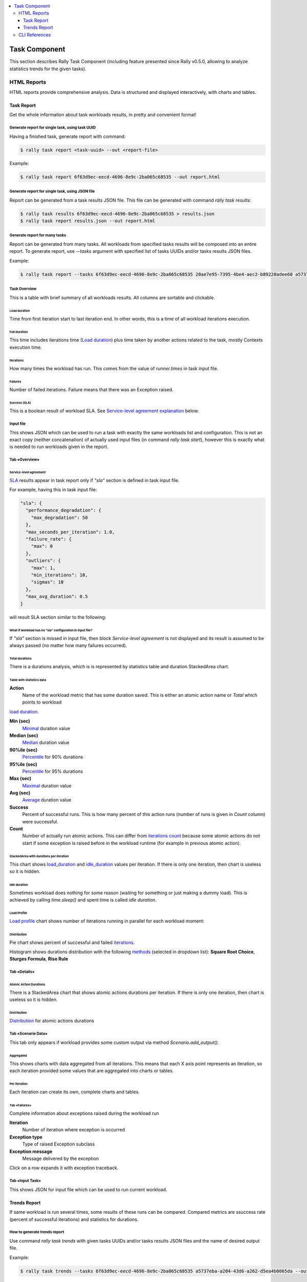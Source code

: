 .. contents::
  :depth: 3
  :local:

==============
Task Component
==============

This section describes Rally Task Component (including feature presented since
Rally v0.5.0, allowing to analyze statistics trends for the given tasks).

HTML Reports
============

HTML reports provide comprehensive analysis.
Data is structured and displayed interactively, with charts and tables.

Task Report
-----------

Get the whole information about task workloads results, in pretty
and convenient format!

.. image:: ../images/Report-Collage.png

Generate report for single task, using task UUID
~~~~~~~~~~~~~~~~~~~~~~~~~~~~~~~~~~~~~~~~~~~~~~~~

Having a finished task, generate report with command:

.. code-block:: shell

  $ rally task report <task-uuid> --out <report-file>

Example:

.. code-block:: shell

  $ rally task report 6f63d9ec-eecd-4696-8e9c-2ba065c68535 --out report.html

Generate report for single task, using JSON file
~~~~~~~~~~~~~~~~~~~~~~~~~~~~~~~~~~~~~~~~~~~~~~~~

Report can be generated from a task results JSON file.
This file can be generated with command *rally task results*:

.. code-block:: shell

  $ rally task results 6f63d9ec-eecd-4696-8e9c-2ba065c68535 > results.json
  $ rally task report results.json --out report.html

Generate report for many tasks
~~~~~~~~~~~~~~~~~~~~~~~~~~~~~~

Report can be generated from many tasks. All workloads from specified
tasks results will be composed into an entire report.
To generate report, use *--tasks* argument with specified list of tasks UUIDs
and/or tasks results JSON files.

Example:

.. code-block:: shell

  $ rally task report --tasks 6f63d9ec-eecd-4696-8e9c-2ba065c68535 20ae7e95-7395-4be4-aec2-b89220adee60 a5737eba-a204-43d6-a262-d5ea4b0065da results.json another_results.json --out report.html

Task Overview
~~~~~~~~~~~~~

This is a table with brief summary of all workloads results.
All columns are sortable and clickable.

.. image:: ../images/Report-Task-Overview.png

Load duration
+++++++++++++

Time from first iteration start to last iteration end.
In other words, this is a time of all workload iterations execution.

Full duration
+++++++++++++

This time includes iterations time (`Load duration <#load-duration>`_)
plus time taken by another actions related to the task, mostly Contexts
execution time.

Iterations
++++++++++

How many times the workload has run. This comes from the value of
*runner.times* in task input file.

Failures
++++++++

Number of failed iterations. Failure means that there was an Exception raised.

Success (SLA)
+++++++++++++

This is a boolean result of workload SLA. See
`Service-level agreement explanation <#id2>`_ below.

Input file
~~~~~~~~~~

This shows JSON which can be used to run a task with exactly the same workloads
list and configuration. This is not an exact copy (neither concatenation) of
actually used input files (in command *rally task start*), however this is
exactly what is needed to run workloads given in the report.

.. image:: ../images/Report-Task-Input-file.png

Tab «Overview»
~~~~~~~~~~~~~~

Service-level agreement
+++++++++++++++++++++++

`SLA`_ results appear in task report only if *"sla"* section is defined in task
input file.

For example, having this in task input file:

.. code-block:: json

  "sla": {
    "performance_degradation": {
      "max_degradation": 50
    },
    "max_seconds_per_iteration": 1.0,
    "failure_rate": {
      "max": 0
    },
    "outliers": {
      "max": 1,
      "min_iterations": 10,
      "sigmas": 10
    },
    "max_avg_duration": 0.5
  }

will result SLA section similar to the following:

.. image:: ../images/Report-Task-SLA.png


What if workload has no "sla" configuration in input file?
++++++++++++++++++++++++++++++++++++++++++++++++++++++++++

If *"sla"* section is missed in input file, then block *Service-level
agreement* is not displayed and its result is assumed to be always passed
(no matter how many failures occurred).

Total durations
+++++++++++++++

There is a durations analysis, which is is represented by statistics table and
duration StackedArea chart.

.. image:: ../images/Report-Task-Total-durations.png

Table with statistics data
^^^^^^^^^^^^^^^^^^^^^^^^^^

**Action**
 Name of the workload metric that has some duration saved.
 This is either an atomic action name or *Total* which points to workload
`load duration <#load-duration>`_.

**Min (sec)**
 `Minimal`_ duration value

**Median (sec)**
 `Median`_ duration value

**90%ile (sec)**
 `Percentile`_ for 90% durations

**95%ile (sec)**
 `Percentile`_ for 95% durations

**Max (sec)**
 `Maximal`_ duration value

**Avg (sec)**
 `Average`_ duration value

**Success**
 Percent of successful runs. This is how many percent of this action runs
 (number of runs is given in *Count* column) were successful.

**Count**
 Number of actually run atomic actions. This can differ from
 `iterations count <#iterations>`_ because some atomic actions do not start if
 some exception is raised before in the workload runtime (for example in
 previous atomic action).

StackedArea with durations per iteration
^^^^^^^^^^^^^^^^^^^^^^^^^^^^^^^^^^^^^^^^

This chart shows `load_duration <#load-duration>`_ and `idle_duration <#id5>`_
values per iteration. If there is only one iteration, then chart is useless so
it is hidden.

Idle duration
^^^^^^^^^^^^^

Sometimes workload does nothing for some reason (waiting for something or just
making a dummy load). This is achieved by calling *time.sleep()* and spent time
is called *idle duration*.

Load Profile
++++++++++++

`Load profile`_ chart shows number of iterations running in parallel for each
workload moment:

.. image:: ../images/Report-Task-Load-profile.png

Distribution
++++++++++++

Pie chart shows percent of successful and failed `iterations <#iterations>`_.

Histogram shows durations distribution with the following `methods`_ (selected
in dropdown list): **Square Root Choice**, **Sturges Formula**, **Rise Rule**

.. image:: ../images/Report-Task-Distribution.png

Tab «Details»
~~~~~~~~~~~~~

Atomic Action Durations
+++++++++++++++++++++++

There is a StackedArea chart that shows atomic actions durations per iteration.
If there is only one iteration, then chart is useless so it is hidden.

.. image:: ../images/Report-Task-Actions-durations.png

Distribution
++++++++++++

`Distribution <#distribution>`_ for atomic actions durations

Tab «Scenario Data»
~~~~~~~~~~~~~~~~~~~

This tab only appears if workload provides some custom output via method
*Scenario.add_output()*.

Aggregated
++++++++++

This shows charts with data aggregated from all iterations.
This means that each X axis point represents an iteration, so each iteration
provided some values that are aggregated into charts or tables.

.. image:: ../images/Report-Task-Scenario-Data-Aggregated.png

Per iteration
+++++++++++++

Each iteration can create its own, complete charts and tables.

.. image:: ../images/Report-Task-Scenario-Data-Per-iteration.png

Tab «Failures»
++++++++++++++

Complete information about exceptions raised during the workload run

**Iteration**
 Number of iteration where exception is occurred

**Exception type**
 Type of raised Exception subclass

**Exception message**
 Message delivered by the exception

Click on a row expands it with exception traceback.

.. image:: ../images/Report-Task-Failures.png

Tab «Input Task»
~~~~~~~~~~~~~~~~

This shows JSON for input file which can be used to run current workload.

.. image:: ../images/Report-Task-Subtask-configuration.png

Trends Report
-------------

If same workload is run several times, some results of these runs can be
compared. Compared metrics are ssuccess rate (percent of successful iterations)
and statistics for durations.

How to generate trends report
~~~~~~~~~~~~~~~~~~~~~~~~~~~~~

Use command *rally task trends* with given tasks UUIDs and/or tasks results
JSON files and the name of desired output file.

Example:

.. code-block:: shell

  $ rally task trends --tasks 6f63d9ec-eecd-4696-8e9c-2ba065c68535 a5737eba-a204-43d6-a262-d5ea4b0065da --out trends.html

What is an order of workload runs?
~~~~~~~~~~~~~~~~~~~~~~~~~~~~~~~~~~

Workload run number in shown on charts X axis, the order of runs is exactly as
it comes from tasks data in the moment of report generation.

Trends overview
~~~~~~~~~~~~~~~

.. image:: ../images/Report-Trends-Overview.png

If workload has been actually run only once
~~~~~~~~~~~~~~~~~~~~~~~~~~~~~~~~~~~~~~~~~~~

That is obvious that it is not possible to have trend for a single value.
There should be at least two workload runs to make results comparison possible.
So in this case there is only a help message displayed.

.. image:: ../images/Report-Trends-single-run.png

Tab «Total»
~~~~~~~~~~~

Total durations
+++++++++++++++

Shows workload `load_duration <#load-duration>`_ statistics trends.

Total success rate
++++++++++++++++++

Shows trends for percent of successful iterations

.. image:: ../images/Report-Trends-Total.png

Tab «Atomic actions»
++++++++++++++++++++

Statistics trends for atomic actions durations.
Charts are same as for total durations.

.. image:: ../images/Report-Trends-Atomic-actions.png

Tab «Configuration»
+++++++++++++++++++

Here is a configuration JSON for current workload.

.. image:: ../images/Report-Trends-Configuration.png

CLI References
==============

For more information regarding Rally Task Component CLI please proceed
to `CLI reference <../cli/cli_reference.html#category-task>`_

.. references:

.. _SLA: https://en.wikipedia.org/wiki/Service-level_agreement
.. _Minimal: https://en.wikipedia.org/wiki/Maxima_and_minima
.. _Median: https://en.wikipedia.org/wiki/Median
.. _Percentile: https://en.wikipedia.org/wiki/Percentile
.. _Maximal: https://en.wikipedia.org/wiki/Maxima_and_minima
.. _Average: https://en.wikipedia.org/wiki/Average
.. _Load profile: https://en.wikipedia.org/wiki/Load_profile
.. _methods: https://en.wikipedia.org/wiki/Histogram
